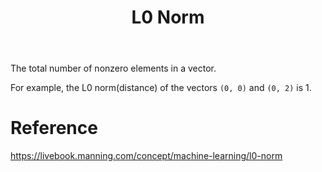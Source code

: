 :PROPERTIES:
:ID:       54CC5F5F-2510-45F9-A853-1CDF9CEC5F3E
:END:
#+title: L0 Norm
#+filetags: :math:

The total number of nonzero elements in a vector.

For example, the L0 norm(distance) of the vectors ~(0, 0)~ and ~(0, 2)~ is 1.

* Reference
https://livebook.manning.com/concept/machine-learning/l0-norm
